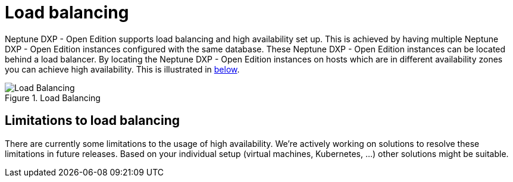 = Load balancing

Neptune DXP - Open Edition supports load balancing and high availability set up.
This is achieved by having multiple Neptune DXP - Open Edition instances configured with the same database.
These Neptune DXP - Open Edition instances can be located behind a load balancer.
By locating the Neptune DXP - Open Edition instances on hosts which are in different availability zones you can achieve high availability.
This is illustrated in xref:0.1@neptune-dxp-open-edition:installation-guide:load-balancing.adoc#bc67aae8-7e0f-422d-87e5-149806029ff8[below].

[[bc67aae8-7e0f-422d-87e5-149806029ff8]]
.Load Balancing
image::installation-guide:load_balancing_overview.png[Load Balancing]

== Limitations to load balancing

There are currently some limitations to the usage of high availability. We're actively working on solutions to resolve these limitations in future releases. Based on your individual setup (virtual machines, Kubernetes, ...) other solutions might be suitable.



